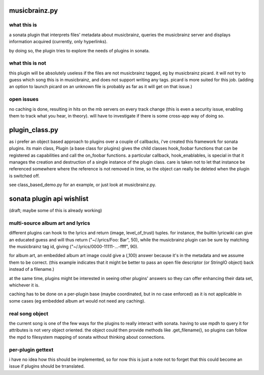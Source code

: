 musicbrainz.py
================================

what this is
---------------------

a sonata plugin that interprets files' metadata about musicbrainz, queries the
musicbrainz server and displays information acquired (currently, only
hyperlinks).

by doing so, the plugin tries to explore the needs of plugins in sonata.

what this is not
---------------------

this plugin will be absolutely useless if the files are not musicbrainz tagged,
eg by musicbrainz picard. it will not try to guess which song this is in
musicbrainz, and does not support writing any tags. picard is more suited for
this job. (adding an option to launch picard on an unknown file is probably as
far as it will get on that issue.)

open issues
---------------------

no caching is done, resulting in hits on the mb servers on every track change
(this is even a security issue, enabling them to track what you hear, in
theory). will have to investigate if there is some cross-app way of doing so.

plugin_class.py
================================

as i prefer an object based approach to plugins over a couple of callbacks,
i've created this framework for sonata plugins. its main class, Plugin (a base
class for plugins) gives the child classes hook_foobar functions that can be
registered as capabilities and call the on_foobar functions. a particular
callback, hook_enablables, is special in that it manages the creation and
destruction of a single instance of the plugin class. care is taken not to let
that instance be referenced somewhere where the reference is not removed in
time, so the object can really be deleted when the plugin is switched off.

see class_based_demo.py for an example, or just look at musicbrainz.py.

sonata plugin api wishlist
=============================

(draft; maybe some of this is already working)

multi-source album art and lyrics
--------------------------------------

different plugins can hook to the lyrics and return (image, level_of_trust)
tuples. for instance, the builtin lyricwiki can give an educated guess and will
thus return ("~/.lyrics/Foo: Bar", 50), while the musicbrainz plugin can be
sure by matching the musicbrainz tag id, giving ("~/.lyrics/0000-11111-...-ffff", 90).

for album art, an embedded album art image could give a (,100) answer because
it's in the metadata and we assume them to be correct. (this example indicates
that it might be better to pass an open file descriptor (or StringIO object)
back instead of a filename.)

at the same time, plugins might be interested in seeing other plugins' answers
so they can offer enhancing their data set, whichever it is.

caching has to be done on a per-plugin base (maybe coordinated, but in no case
enforced) as it is not applicable in some cases (eg embedded album art would
not need any caching).

real song object
-------------------------

the current song is one of the few ways for the plugins to really interact with
sonata. having to use mpdh to query it for attributes is not very object
oriented. the object could then provide methods like .get_filename(), so
plugins can follow the mpd to filesystem mapping of sonata without thinking
about connections.

per-plugin gettext
--------------------

i have no idea how this should be implemented, so for now this is just a note
not to forget that this could become an issue if plugins should be trranslated.
